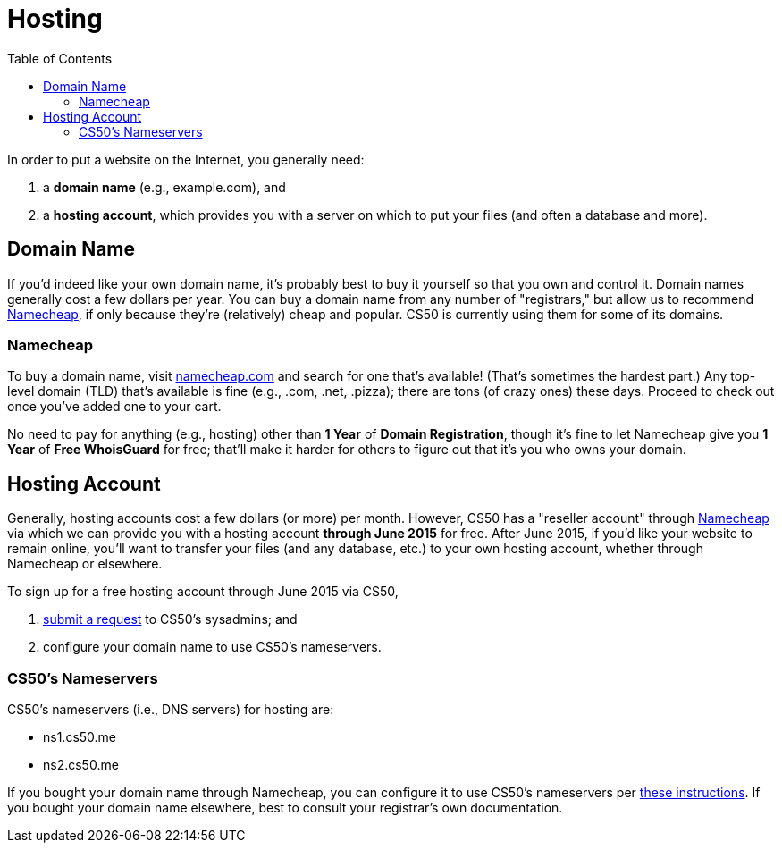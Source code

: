 = Hosting
:toc: left

In order to put a website on the Internet, you generally need:

. a *domain name* (e.g., example.com), and
. a *hosting account*, which provides you with a server on which to put your files (and often a database and more).

== Domain Name

If you'd indeed like your own domain name, it's probably best to buy it yourself so that you own and control it. Domain names generally cost a few dollars per year. You can buy a domain name from any number of "registrars," but allow us to recommend https://www.namecheap.com/[Namecheap], if only because they're (relatively) cheap and popular. CS50 is currently using them for some of its domains.

=== Namecheap

To buy a domain name, visit https://www.namecheap.com/[namecheap.com] and search for one that's available! (That's sometimes the hardest part.) Any top-level domain (TLD) that's available is fine (e.g., .com, .net, .pizza); there are tons (of crazy ones) these days. Proceed to check out once you've added one to your cart. 

No need to pay for anything (e.g., hosting) other than *1 Year* of *Domain Registration*, though it's fine to let Namecheap give you *1 Year* of *Free WhoisGuard* for free; that'll make it harder for others to figure out that it's you who owns your domain.

== Hosting Account

Generally, hosting accounts cost a few dollars (or more) per month. However, CS50 has a "reseller account" through https://www.namecheap.com/[Namecheap] via which we can provide you with a hosting account *through June 2015* for free. After June 2015, if you'd like your website to remain online, you'll want to transfer your files (and any database, etc.) to your own hosting account, whether through Namecheap or elsewhere.

To sign up for a free hosting account through June 2015 via CS50,

. https://docs.google.com/forms/d/1dNAX-hfKNAz6iXh415zHnNQ1hp2z55Q-Dljx94pDOHQ/viewform[submit a request] to CS50's sysadmins; and
. configure your domain name to use CS50's nameservers.

=== CS50's Nameservers

CS50's nameservers (i.e., DNS servers) for hosting are:

* ns1.cs50.me
* ns2.cs50.me

If you bought your domain name through Namecheap, you can configure it to use CS50's nameservers per https://www.namecheap.com/support/knowledgebase/article.aspx/767/10/how-can-i-change-the-nameservers-for-my-domain[these instructions]. If you bought your domain name elsewhere, best to consult your registrar's own documentation.
